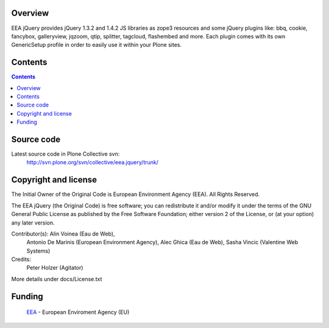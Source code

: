Overview
--------

EEA jQuery provides jQuery 1.3.2 and 1.4.2 JS libraries as zope3 resources
and some jQuery plugins like: bbq, cookie, fancybox, galleryview, jqzoom,
qtip, splitter, tagcloud, flashembed and more. Each plugin comes with its own
GenericSetup profile in order to easily use it within your Plone sites.


Contents
--------

.. contents::


Source code
-----------

Latest source code in Plone Collective svn:
   http://svn.plone.org/svn/collective/eea.jquery/trunk/

Copyright and license
---------------------

The Initial Owner of the Original Code is European Environment Agency (EEA).
All Rights Reserved.

The EEA jQuery (the Original Code) is free software;
you can redistribute it and/or modify it under the terms of the GNU
General Public License as published by the Free Software Foundation;
either version 2 of the License, or (at your option) any later
version.

Contributor(s): Alin Voinea (Eau de Web),
                Antonio De Marinis (European Environment Agency),
                Alec Ghica (Eau de Web),
                Sasha Vincic (Valentine Web Systems)
Credits:
                Peter Holzer (Agitator)

More details under docs/License.txt

Funding
-------

  EEA_ - European Enviroment Agency (EU)

.. _EEA: http://www.eea.europa.eu/
